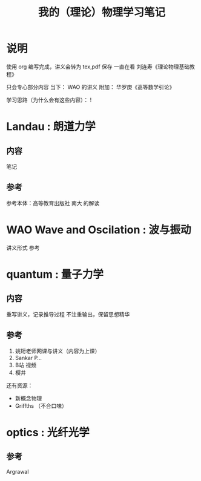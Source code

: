 #+title:我的（理论）物理学习笔记

#+options: toc:t todo:nil

* 说明
使用 org 编写完成，讲义会转为 tex,pdf 保存
一直在看
刘连寿《理论物理基础教程》

只会专心部分内容
当下： WAO 的讲义
附加： 华罗庚《高等数学引论》

学习思路（为什么会有这些内容）：
!
* Landau : 朗道力学
** 内容
笔记
** 参考
参考本体：高等教育出版社
南大
的解读
* WAO Wave and Oscilation : 波与振动
讲义形式
参考
* quantum : 量子力学
** 内容
重写讲义，记录推导过程
不注重输出，保留思想精华
** 参考
1. 姚珩老师网课与讲义（内容为上课）
2. Sankar P...
3. B站
   视频
4. 樱井
还有资源：
- 新概念物理
- Griffths （不合口味）
* optics : 光纤光学
** 参考
Argrawal

